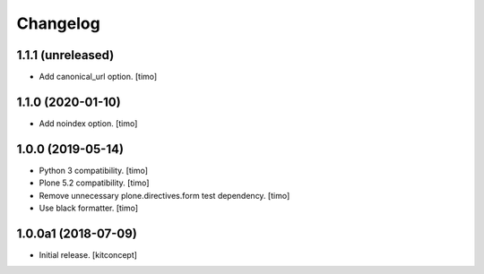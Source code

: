 Changelog
=========


1.1.1 (unreleased)
------------------

- Add canonical_url option.
  [timo] 


1.1.0 (2020-01-10)
------------------

- Add noindex option.
  [timo]


1.0.0 (2019-05-14)
------------------

- Python 3 compatibility.
  [timo]

- Plone 5.2 compatibility.
  [timo]

- Remove unnecessary plone.directives.form test dependency.
  [timo]

- Use black formatter.
  [timo]


1.0.0a1 (2018-07-09)
--------------------

- Initial release.
  [kitconcept]
